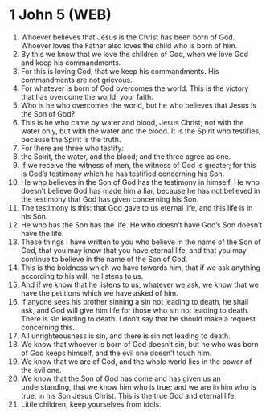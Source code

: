 * 1 John 5 (WEB)
:PROPERTIES:
:ID: WEB/62-1JN05
:END:

1. Whoever believes that Jesus is the Christ has been born of God. Whoever loves the Father also loves the child who is born of him.
2. By this we know that we love the children of God, when we love God and keep his commandments.
3. For this is loving God, that we keep his commandments. His commandments are not grievous.
4. For whatever is born of God overcomes the world. This is the victory that has overcome the world: your faith.
5. Who is he who overcomes the world, but he who believes that Jesus is the Son of God?
6. This is he who came by water and blood, Jesus Christ; not with the water only, but with the water and the blood. It is the Spirit who testifies, because the Spirit is the truth.
7. For there are three who testify:
8. the Spirit, the water, and the blood; and the three agree as one.
9. If we receive the witness of men, the witness of God is greater; for this is God’s testimony which he has testified concerning his Son.
10. He who believes in the Son of God has the testimony in himself. He who doesn’t believe God has made him a liar, because he has not believed in the testimony that God has given concerning his Son.
11. The testimony is this: that God gave to us eternal life, and this life is in his Son.
12. He who has the Son has the life. He who doesn’t have God’s Son doesn’t have the life.
13. These things I have written to you who believe in the name of the Son of God, that you may know that you have eternal life, and that you may continue to believe in the name of the Son of God.
14. This is the boldness which we have towards him, that if we ask anything according to his will, he listens to us.
15. And if we know that he listens to us, whatever we ask, we know that we have the petitions which we have asked of him.
16. If anyone sees his brother sinning a sin not leading to death, he shall ask, and God will give him life for those who sin not leading to death. There is sin leading to death. I don’t say that he should make a request concerning this.
17. All unrighteousness is sin, and there is sin not leading to death.
18. We know that whoever is born of God doesn’t sin, but he who was born of God keeps himself, and the evil one doesn’t touch him.
19. We know that we are of God, and the whole world lies in the power of the evil one.
20. We know that the Son of God has come and has given us an understanding, that we know him who is true; and we are in him who is true, in his Son Jesus Christ. This is the true God and eternal life.
21. Little children, keep yourselves from idols.
